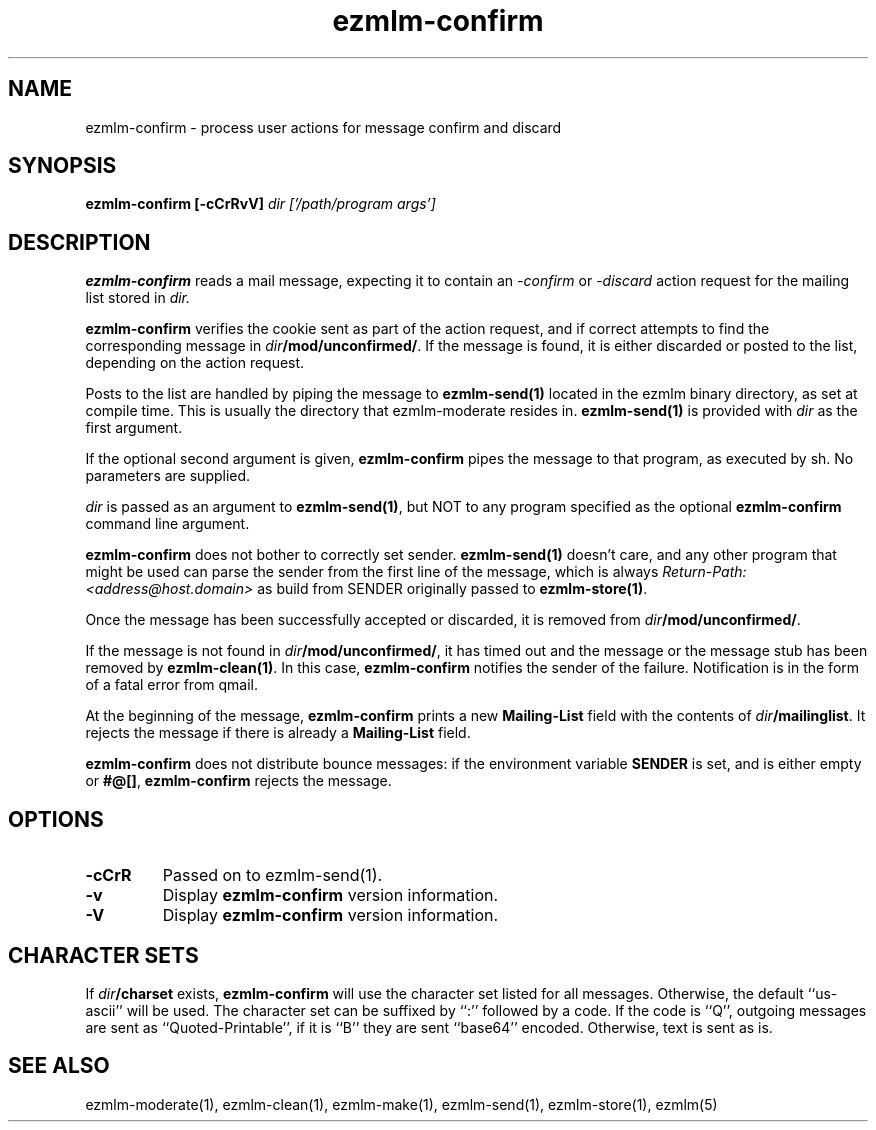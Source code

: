 .\" $Id$
.TH ezmlm-confirm 1
.SH NAME
ezmlm-confirm \- process user actions for message
confirm and discard
.SH SYNOPSIS
.B ezmlm-confirm [-cCrRvV]
.I dir ['/path/program args']

.SH DESCRIPTION
.B ezmlm-confirm
reads a mail message, expecting it to contain an
.I -confirm
or 
.I -discard
action request for the mailing list stored in
.I dir.

.B ezmlm-confirm
verifies the cookie sent as part of the action request, and if correct
attempts to find the corresponding message in
.IR dir\fB/mod/unconfirmed/ .
If the message is found, it is either discarded or posted to the list,
depending on the action request.

Posts to the list are handled by
piping the message to
.B ezmlm-send(1)
located in the ezmlm binary directory, as set at compile time. This is
usually the directory that ezmlm-moderate resides in.
.B ezmlm-send(1)
is provided with
.I dir
as the first argument.

If the optional second argument is given,
.B ezmlm-confirm
pipes the message to that program, as executed by sh.
No parameters are supplied.

.I dir
is passed as an argument to
.BR ezmlm-send(1) ,
but NOT to any program specified as the optional
.B ezmlm-confirm
command line argument.

.B ezmlm-confirm
does not bother to correctly set sender.
.B ezmlm-send(1)
doesn't care, and any other program that might be used can parse the
sender from the first line of the message, which is always
.I Return-Path: <address@host.domain>
as build from SENDER originally passed to
.BR ezmlm-store(1) .

Once the message has been successfully accepted or discarded, it is removed from
.IR dir\fB/mod/unconfirmed/ .

If the message is not found in
.IR dir\fB/mod/unconfirmed/ ,
it has timed out and the message or
the message stub has been removed by
.BR ezmlm-clean(1) .
In this case,
.B ezmlm-confirm
notifies the sender of the failure.
Notification is in the form of a fatal error from qmail.

At the beginning of the message,
.B ezmlm-confirm
prints a new
.B Mailing-List
field with the contents of
.IR dir\fB/mailinglist .
It rejects the message if there is already a
.B Mailing-List
field.

.B ezmlm-confirm
does not distribute bounce messages:
if the environment variable
.B SENDER
is set, and is either empty or
.BR #@[] ,
.B ezmlm-confirm
rejects the message.
.SH OPTIONS
.TP
.B \-cCrR
Passed on to ezmlm-send(1).
.TP
.TP
.B \-v
Display
.B ezmlm-confirm
version information.
.TP
.B \-V
Display
.B ezmlm-confirm
version information.
.SH "CHARACTER SETS"
If
.I dir\fB/charset
exists,
.B ezmlm-confirm
will use the character set listed for all messages. Otherwise, the
default ``us-ascii'' will be used. The character set can be suffixed
by ``:'' followed by a code. If the code is ``Q'', outgoing messages are 
sent as ``Quoted-Printable'', if it is ``B'' they are sent ``base64'' encoded.
Otherwise, text is sent as is.
.SH "SEE ALSO"
ezmlm-moderate(1),
ezmlm-clean(1),
ezmlm-make(1),
ezmlm-send(1),
ezmlm-store(1),
ezmlm(5)
